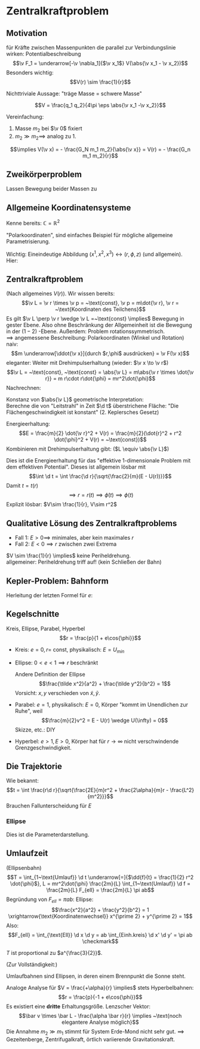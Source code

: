 * Zentralkraftproblem
** Motivation
   für Kräfte zwischen Massenpunkten die parallel zur Verbindungslinie wirken: Potentialbeschreibung
   \[\v F_1 = \underarrow[-\v \nabla_1]{$\v x_1$} V(\abs{\v x_1 - \v x_2})\]
   Besonders wichtig:
   \[V(r) \sim \frac{1}{r}\]
   #+ATTR_LATEX: :options [Gravitation]
   #+begin_ex latex
   \begin{align*}
   V(\abs{\v x_1 - \v x_2}) &= - \frac{G_N m_1 m_2}{\abs{\v x_1 - \v x_2}} \\
   \v F_1 = -\frac{-\v x_1 - \v x_2}{\abs{\v x_1 - \v x_2}^3} F_n m_1 m_2 \\
   &= -\frac{\v x_1 - \v x_2}{\abs{\v x_1 - \v x_2}} \frac{G_N}{(\v x_1 - \v x_2)^2}
   \end{align*}
   Nichttriviale Aussage: "träge Masse = schwere Masse"
   #+end_ex
   #+ATTR_LATEX: :options [Elektrostatik]
   #+begin_ex latex
   \[V = \frac{q_1 q_2}{4\pi \eps \abs{\v x_1 -\v x_2}}\]
   #+end_ex
   Vereinfachung:
   1. Masse $m_2$ bei $\v 0$ fixiert
   2. $m_2 \gg m_2 \implies$ analog zu 1.
   \[\implies V(\v x) = - \frac{G_N m_1 m_2}{\abs{\v x}} = V(r) = - \frac{G_n m_1 m_2}{r}\]
** Zweikörperproblem
   Lassen Bewegung beider Massen zu
   \begin{align*}
   m_1 \ddot{\v x}_1 &= - \v\nabla_1 V(\abs{\v x_1 - \v x_2}) \\
   m_2 \ddot{\v x}_2 &= - \v\nabla_2 V(\abs{\v x_1 - \v x_2}) \\
   \intertext{Betrachte passende Linearkombination:}
   \ddot{\v x}_1 - \ddot{\v x}_2 &= \frac{1}{m_1}(-\v\nabla V(\abs{\v x_1 - \v x_2})) - \frac{1}{m_2}(-\v\nabla_2(\abs{\v x_1 - \v x_2})) \\
   &= \underbrace{(\frac{1}{m_1} + \frac{1}{m_2})}_{\equiv \frac{1}{m}}(-\v\nabla_1(\abs{\v x_1 - \v x_2})) \\
   \intertext{Man erhält Gleichung für die "Relativkoordinate" $\v x_1 - \v x_2$}
   \hspace{0pt}(\v x_1 - \v x_2)^{..} &= \frac{1}{m}(-\v\nabla V(\abs{\v x_1 - \v x_2}))
   \frac{1}{m} \equiv \frac{1}{m_1} + \frac{1}{m_2} = \frac{m_1 m_2}{m_1 + m_2}\tag{Reduzierte Masse}
   \intertext{Zusätzlich: Addition der beiden Gleichungen gibt:}
   m_1 \ddot{\v x}_1 + m_2 \ddot{\v x}_2 &= 0 \\
   \implies \ddot{\v x}_s &= 0 \\
   \intertext{Mit $\v x_s \equiv$ Schwerpunktskoordinate, bewegt sich frei}
   \v x_s &\equiv \frac{m_1 \v x_1 + m_2 \v x_2}{m_1 + m_2}
   \intertext{$\implies$ Das zu lösende Problem ist also nur die Bewegung der Relativkoordinate}
   m\ddot{\v x} = - \v\nabla V(\abs{\v x})
   \intertext{Das ist Zentralkraftproblem mit ursprünglichem Potential, aber mit der reduzierten Masse}
   \end{align*}
** Allgemeine Koordinatensysteme
   Kenne bereits: $\mathbb{C} = \mathbb{R}^2$
   \begin{align*}
   x^1 &= \Re z \\
   x^2 &= \Im z
   \intertext{$\implies$}
   r &= \abs{z} \\
   \phi &= \arg{z}
   \end{align*}
   "Polarkoordinaten", sind einfaches Beispiel für mögliche allgemeine Parametrisierung.
   #+ATTR_LATEX: :options [Zylinderkoordinaten]
   #+begin_ex latex
   \begin{align*}
   x^1 &= r\cos{\phi} \\
   x^2 &= r\sin{\phi} \\
   x^3 &= z
   \end{align*}
   Wichtig: Eineindeutige Abbildung $(x^1, x^2, x^3) \leftrightarrow (r, \phi, z)$ (und allgemein). Hier:
   \begin{align*}
   r &= \sqrt{(x^1)^2 + (x^2)^2} \\
   \phi &= \arctan{\frac{x^2}{x^1}} \\
   z &= x^3
   \end{align*}
   #+end_ex
   #+ATTR_LATEX: :options [Kugelkoodinaten]
   #+begin_ex latex
   \begin{align*}
   x^1 &= r\sin{\theta}\cos{\phi} \\
   x^2 &= r\sin{\theta}\sin{\phi} \\
   x^3 &= r\cos{\theta}
   \end{align*}
   #+end_ex
** Zentralkraftproblem
   (Nach allgemeines $V(r)$). Wir wissen bereits:
   \[\v L = \v r \times \v p = ~\text{const}, \v p = m\dot{\v r}, \v r = ~\text{Koordinaten des Teilchens}\]
   Es gilt $\v L \perp \v r \wedge \v L =~\text{const} \implies$ Bewegung in gester Ebene. Also
   ohne Beschränkung der Allgemeinheit ist die Bewegung in der $(1-2)$ -Ebene. Außerdem:
   Problem rotationssymmetrisch. \\
   $\implies$ angemessene Beschreibung: Polarkoordinaten (Winkel und Rotation) \\
   naiv: \[m \underarrow[\ddot{\v x}]{durch $r,\phi$ ausdrücken} = \v F(\v x)\]
   eleganter: Weiter mit Drehimpulserhaltung (wieder: $\v x \to \v r$)
   \[\v L = ~\text{const}, ~\text{const} = \abs{\v L} = m\abs{\v r \times \dot{\v r}} = m r\cdot r\dot{\phi} = mr^2\dot{\phi}\]
   Nachrechnen:
   \begin{align*}
   \dot{\v r} &= (r\cos{\phi}, r\sin{\phi})^{.} \\
   &= \underbrace{(\dot{\v r}\cos{\phi},\dot{\v r}\sin{\phi})}_{\parallel \v r \implies ~\text{Radialgeschwindigkeit}} + \underbrace{(r(-\sin{\phi}), r\cos{\phi})\dot{\phi}}_{\perp \v r \implies ~\text{Tangentialgeschwindigkeit}}
   \intertext{Insbesondere:}
   r\dot{\phi} \equiv~\text{Betrag der Tangentengeschwindigkeit}
   \end{align*}
   Konstanz von $\abs{\v L}$ geometrische Interpretation: \\
   Berechne die von "Leitstrahl" in Zeit $\d t$ überstrichene Fläche: "Die Flächengeschwindigkeit ist konstant" (2. Keplersches Gesetz)
   \begin{align*}
   \d f = \frac{1}{2}r r \d\phi \\
   \dd{f}{t} = \frac{1}{2}r^2 \dot{\phi} = ~\text{const}
   \end{align*}
   Energieerhaltung:
   \[E = \frac{m}{2} \dot{\v r}^2 + V(r) = \frac{m}{2}(\dot{r}^2 + r^2 \dot{\phi}^2 + V(r) = ~\text{const})\]
   Kombinieren mit Drehimpulserhaltung gibt: ($L \equiv \abs{\v L}$)
   \begin{align*}
   \dot{\phi} &= \frac{L}{m r^2} \\
   E &= \frac{m}{2} r^2 + \frac{L^2}{2mr^2} + V(r) \\
   \intertext{Definiere:}
   U(r) \equiv \frac{L^2}{2mr^2} + V(r) \\
   \intertext{$\implies$ Energieerhaltung:}
   E = \frac{m}{2} \dot{r}^2 + U(r)
   \end{align*}
   Dies ist die Energieerhaltung für das "effektive 1-dimensionale Problem mit dem effektiven Potential".
   Dieses ist allgemein lösbar mit
   \[\int \d t = \int \frac{\d r}{\sqrt{\frac{2}{m}(E - U(r))}}\]
   Damit $t = t(r)$
   \[\implies r = r(t) \implies \dot{\phi}(t) \implies \phi(t) \tag{Integrieren}\]
   Explizit lösbar: $V\sim \frac{1}{r}, V\sim r^2$
** Qualitative Lösung des Zentralkraftproblems
   \begin{align*}
   E &= \frac{m}{2} \dot{r^2} + U(r) \\
   U(r) &= \frac{L^2}{2mr^2} + V(r) \\
   &= \frac{L^2}{2mr^2} - \frac{\alpha}{r} \tag{Kepler} \\
   \alpha &= g_N m_1 m_2
   \end{align*}
   - Fall 1: $E > 0 \implies$ minimales, aber kein maximales $r$
   - Fall 2: $E < 0 \implies r$ zwischen zwei Extrema
   $V \sim \frac{1}{r} \implies$ keine Periheldrehung. \\
   allgemeiner: Periheldrehung triff auf! (kein Schließen der Bahn)
** Kepler-Problem: Bahnform
   \begin{align*}
   E &= \frac{m}{2} \dot{r}^2 + \frac{L^2}{2 m r^2} - \frac{\alpha}{r} \\
   \dot{E} = 0 &= m \dot{r}\ddot{r} - \frac{L^2}{m r^3}\dot{r} + \frac{\alpha}{r^2}\dot{r} \\
   m \ddot{r} = \frac{L^2}{mr^3} - \frac{\alpha}{r^2} \\
   \intertext{Schreibe $\dd{}{t}$ in $\dd{}{\phi}$ um, da $r(t)$ nicht lösbar:}
   \dd{}{t}(\ldots) &= \dd{\phi}{t} \dd{}{\phi}(\ldots) \\
   &= \frac{L}{m r^2} \dd{}{\phi}(\ldots) \\
   \intertext{speziell:}
   \dot{r} &= \frac{L}{m r^2} \dd{}{\phi}(r) = -\frac{L}{m} \dd{}{\phi}(\frac{1}{r}) \\
   m \ddot{r} &= m \frac{L^2}{m r^2} \dd{}{\phi}(- \frac{L}{m} \dd{}{\phi}(\frac{1}{r})) \\
   &= -\frac{L^2}{mr^2}\frac{\d^2}{\d \phi^2}(\frac{1}{r}) \\
   -\frac{L^2}{mr^2}\frac{\d^2}{\d \phi^2}(\frac{1}{r}) &=  \frac{L^2}{m r^3} - \frac{\alpha}{r^2} \\
   \frac{\d^2}{\d\phi^2}(\frac{1}{r}) &= -\frac{1}{r} + \frac{m \alpha}{L^2} \\
   \intertext{Definiere $u \equiv \frac{1}{r}, \dd{}{\phi}(\ldots) = (\ldots)'$}
   u'' &= -u + \frac{m \alpha}{L^2} \\
   \intertext{harmonischer Oszillator mit äußerer Kraft, weiter mit $w \equiv u - \frac{m \alpha}{L^2}$}
   w'' &= -w \\
   \intertext{Allgemeine Lösung:}
   w &= A\cos{\phi - \phi_0} \\
   \intertext{Ohne Beschränkung der Allgemeinheit: $\phi_0 = 0$, so dass}
   \frac{1}{r} - \frac{m\alpha}{L^2} &= A\cos{\phi} \\
   r &= \frac{1}{\frac{m\alpha}{L^2} + A\cos{\phi}} \\
   r &= \frac{p}{1 + e\cos{\phi}} \\
   p &= \frac{L^2}{m\alpha} \\
   e &= \sqrt{2 + \frac{2EL^2}{m\alpha^2}}
   \end{align*}
   Herleitung der letzten Formel für $e$:
   \begin{align*}
   \intertext{leite nach $t$ ab:}
   r &= \frac{p}{1 + e\cos{\phi}} \\
   \intertext{Diese verschwindet bei $\phi = 0$. Dort gilt dann:}
   E &= \frac{L^2}{2mr^2} - \frac{\alpha}{r} \\
   r &= \frac{p}{1 + e} = \frac{\frac{L^2}{m\alpha}}{1 + e} \\
   \intertext{Beides zusammen ergibt:}
   e = \sqrt{1 + \frac{2 EL^2}{m\alpha^2}}
   \end{align*}
** Kegelschnitte
   Kreis, Ellipse, Parabel, Hyperbel
   \[r = \frac{p}{1 + e\cos{\phi}}\]
   - Kreis: $e = 0, r =~\text{const}$, physikalisch: $E = U_{min}$
   - Ellipse: $0 < e < 1 \implies r$ beschränkt
	 \begin{align*}
	 \phi = 0 &\implies r = \frac{p}{1 + e} \\
	 \phi = \pi &\implies r = \frac{p}{1 - e} \\
	 \phi = \pi \frac{\pi}{2} &\implies r = p \\
	 \frac{p}{1 + e} \tag{Perihelabstand}
	 \intertext{Außerdem}
	 2 a &= p(\frac{1}{1 + e} - \frac{1}{1 - e}) = \frac{2p}{1 - e^2} \\
	 a &= \frac{p}{1 - e^2}
	 \intertext{Für die kleine Halbachse: Maximiere $y \implies$ maximiere $y^2$ (äquivalent)}
	 0 &\overset{=}{!} \dd{y^2}{r} \\
	 y^2 &= (r\sin{\phi})^2 = r^2(1 - \cos^2{\phi}) = r^2(1 - \frac{1}{e^2}(\frac{p}{r} - 1)^2) = r^2 - \frac{1}{e^2}(p - r)^2 \\
	 0 &= 2(r + \frac{1}{e^2}(p - r)) \\
	 r_0 &= \frac{\frac{-p}{e}}{1 - \frac{1}{e^2}} = \frac{p}{1 - e^2} \\
	 \intertext{Einsetzen in obige Formel für $y$:}
	 y_{max} = \frac{p}{\sqrt{1 - e^2} \equiv b}
	 \end{align*}
	 Andere Definition der Ellipse
	 \[\frac{\tilde x^2}{a^2} + \frac{\tilde y^2}{b^2} = 1\]
	 Vorsicht: $x,y$ verschieden von $\tilde x, \tilde y$.
   - Parabel: $e = 1$, physikalisch: $E = 0$, Körper "kommt im Unendlichen zur Ruhe", weil
	 \[\frac{m}{2}v^2 = E - U(r) \wedge U(\infty) = 0\]
	 Skizze, etc.: DIY
   - Hyperbel: $e > 1, E > 0$, Körper hat für $r\to\infty$ nicht verschwindende Grenzgeschwindigkeit.
	 \begin{align*}
	 \phi = 0 &\implies r = \frac{p}{1 + e} \\
	 \phi = \pm \frac{\pi}{2} &\implies r = p \\
	 r = \infty &\implies 0 = 1 + e\cos{\phi} \iff \phi = \arccos{-\frac{1}{e}} \\
	 \intertext{Wichtiger: Streuwinkel $\theta$:}
	 \theta &= \pi - 2(\pi - \phi) = 2\phi - \pi
	 \end{align*}
** Die Trajektorie
   Wie bekannt:
   \[t = \int \frac{r\d r}{\sqrt{\frac{2E}{m}r^2 + \frac{2\alpha}{m}r - \frac{L^2}{m^2}}}\]
   Brauchen Fallunterscheidung für $E$
*** Ellipse
	\begin{align*}
	t &= \sqrt{\frac{m}{2\abs{E}}} \int \frac{r \d r}{\sqrt{-r^2 + \frac{2\alpha}{m} r - \frac{L^2}{m^2}}} \\
	\intertext{Ersetze: $r \to s, r -a \equiv s a e$}
	&= \frac{\d s(s + \frac{1}{e})}{\sqrt{1 - s^2}} \\
	\intertext{Ersetze $s = -\cos{\eta}$}
	t = \sqrt{\frac{ma^2}{2\abs{E}}}(\eta - e\sin{\eta}) \\
	r = a(1 - e\cos{\eta})
	\end{align*}
	Dies ist die Parameterdarstellung.
** Umlaufzeit
   (Ellipsenbahn)
   \[T = \int_{1~\text{Umlauf}} \d t \underarrow[=]{$\dd{f}{t} = \frac{1}{2} r^2 \dot{\phi}$}, L = mr^2\dot{\phi} \frac{2m}{L} \int_{1~\text{Umlauf}} \d f = \frac{2m}{L} F_{ell} = \frac{2m}{L} \pi ab\]
   Begründung von $F_{ell} = \pi ab$:
   Ellipse: \[\frac{x^2}{a^2} + \frac{y^2}{b^2} = 1 \xrightarrow{\text{Koordinatenwechsel}} x^{\prime 2} + y^{\prime 2} = 1\]
   Also:
   \[F_{ell} = \int_{\text{Ell}} \d x \d y = ab \int_{Einh.kreis} \d x' \d y' = \pi ab \checkmark\]
   \begin{align*}
   T &= \frac{2\pi m}{L} ab = \frac{2\pi m}{L} \frac{p^2}{\sqrt{1 - e^2}^3} = \frac{2\pi m}{L} \frac{(\frac{L^2}{m\alpha})^2}{(\frac{2\abs{E}L^2}{m\alpha^2})^{\frac{3}{2}}} = \pi \alpha \sqrt{\frac{m}{2\abs{E}^3}} \\
   \intertext{Mit $a = \frac{\alpha}{2 \abs{E}}$:}
   &= 2\pi a^{\frac{3}{2}} \sqrt{\frac{m}{\alpha}}
   \end{align*}
   #+ATTR_LATEX: :options [Zweites Keplersches Gesetz]
   #+begin_thm latex
   $T$ ist proportional zu $a^{\frac{3}{2}}$.
   #+end_thm
   (Zur Vollständigkeit:)
   #+ATTR_LATEX: :options [Erstes Keplersches Gesetz]
   #+begin_thm latex
   Umlaufbahnen sind Ellipsen, in deren einem Brennpunkt die Sonne steht.
   #+end_thm
   #+begin_remark latex
   Analoge Analyse für $V = \frac{+\alpha}{r} \implies$ stets Hyperbelbahnen:
   \[r = \frac{p}{-1 + e\cos{\phi}}\]
   Es existiert eine *dritte* Erhaltungsgröße. Lenzscher Vektor:
   \[\bar v \times \bar L - \frac{\alpha \bar r}{r} \implies ~\text{noch elegantere Analyse möglich}\]
   Die Annahme $m_2 \gg m_1$ stimmt für System Erde-Mond nicht sehr gut. $\implies$ Gezeitenberge, Zentrifugalkraft, örtlich variierende Gravitationskraft.
   #+end_remark
